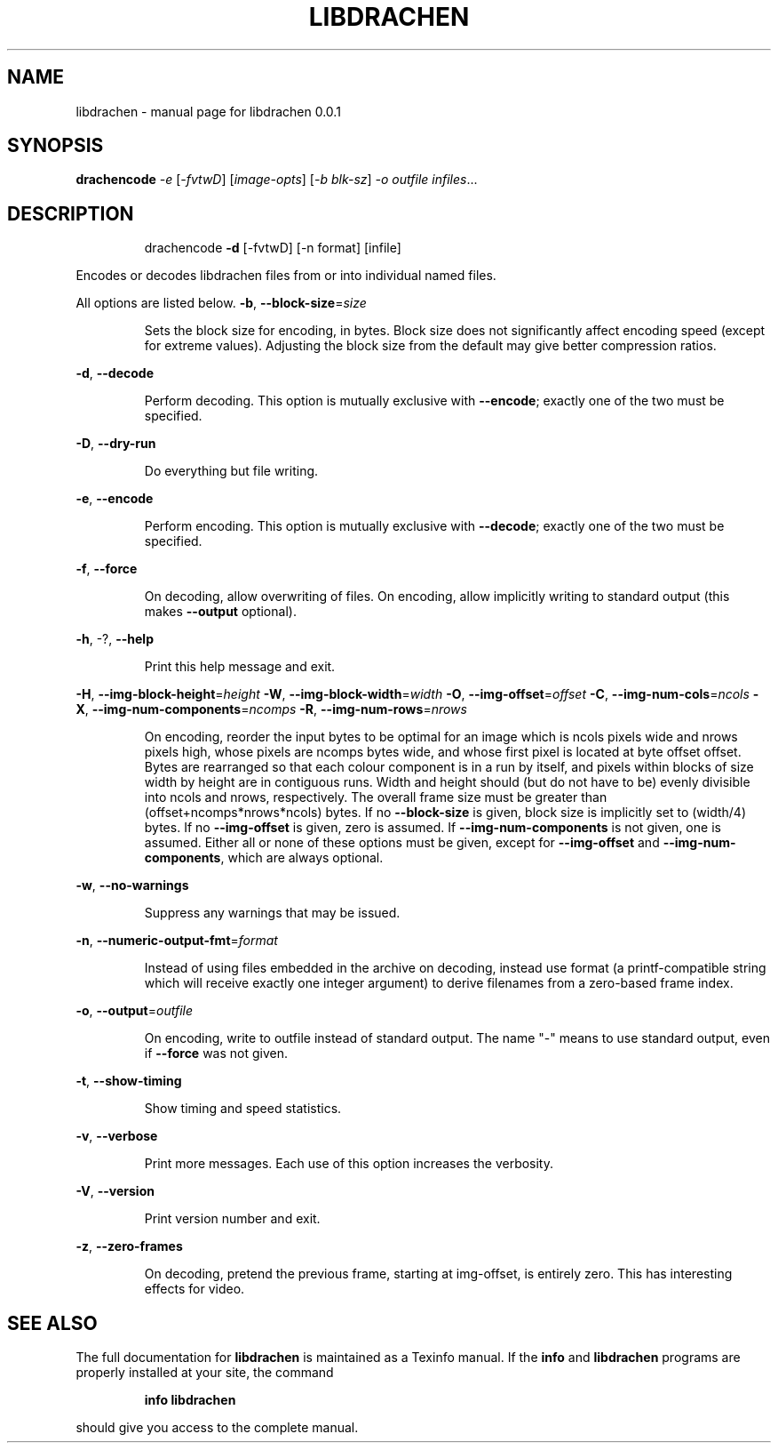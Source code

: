 .\" DO NOT MODIFY THIS FILE!  It was generated by help2man 1.40.10.
.TH LIBDRACHEN "1" "September 2012" "libdrachen 0.0.1" "User Commands"
.SH NAME
libdrachen \- manual page for libdrachen 0.0.1
.SH SYNOPSIS
.B drachencode
\fI-e \fR[\fI-fvtwD\fR] [\fIimage-opts\fR] [\fI-b blk-sz\fR] \fI-o outfile infiles\fR...
.SH DESCRIPTION
.IP
drachencode \fB\-d\fR [\-fvtwD] [\-n format] [infile]
.PP
Encodes or decodes libdrachen files from or into individual named files.
.PP
All options are listed below.
\fB\-b\fR, \fB\-\-block\-size\fR=\fIsize\fR
.IP
Sets the block size for encoding, in bytes.
Block size does not significantly affect encoding speed (except for
extreme values). Adjusting the block size from the default may give
better compression ratios.
.PP
\fB\-d\fR, \fB\-\-decode\fR
.IP
Perform decoding. This option is mutually exclusive with \fB\-\-encode\fR;
exactly one of the two must be specified.
.PP
\fB\-D\fR, \fB\-\-dry\-run\fR
.IP
Do everything but file writing.
.PP
\fB\-e\fR, \fB\-\-encode\fR
.IP
Perform encoding. This option is mutually exclusive with \fB\-\-decode\fR;
exactly one of the two must be specified.
.PP
\fB\-f\fR, \fB\-\-force\fR
.IP
On decoding, allow overwriting of files. On encoding, allow implicitly
writing to standard output (this makes \fB\-\-output\fR optional).
.PP
\fB\-h\fR, \-?, \fB\-\-help\fR
.IP
Print this help message and exit.
.PP
\fB\-H\fR, \fB\-\-img\-block\-height\fR=\fIheight\fR
\fB\-W\fR, \fB\-\-img\-block\-width\fR=\fIwidth\fR
\fB\-O\fR, \fB\-\-img\-offset\fR=\fIoffset\fR
\fB\-C\fR, \fB\-\-img\-num\-cols\fR=\fIncols\fR
\fB\-X\fR, \fB\-\-img\-num\-components\fR=\fIncomps\fR
\fB\-R\fR, \fB\-\-img\-num\-rows\fR=\fInrows\fR
.IP
On encoding, reorder the input bytes to be optimal for an image which
is ncols pixels wide and nrows pixels high, whose pixels are ncomps
bytes wide, and whose first pixel is located at byte offset offset.
Bytes are rearranged so that each colour component is in a run by
itself, and pixels within blocks of size width by height are in
contiguous runs. Width and height should (but do not have to be)
evenly divisible into ncols and nrows, respectively. The overall
frame size must be greater than (offset+ncomps*nrows*ncols) bytes.
If no \fB\-\-block\-size\fR is given, block size is implicitly set to
(width/4) bytes.
If no \fB\-\-img\-offset\fR is given, zero is assumed. If \fB\-\-img\-num\-components\fR
is not given, one is assumed.
Either all or none of these options must be given, except for
\fB\-\-img\-offset\fR and \fB\-\-img\-num\-components\fR, which are always optional.
.PP
\fB\-w\fR, \fB\-\-no\-warnings\fR
.IP
Suppress any warnings that may be issued.
.PP
\fB\-n\fR, \fB\-\-numeric\-output\-fmt\fR=\fIformat\fR
.IP
Instead of using files embedded in the archive on decoding, instead
use format (a printf\-compatible string which will receive exactly one
integer argument) to derive filenames from a zero\-based frame index.
.PP
\fB\-o\fR, \fB\-\-output\fR=\fIoutfile\fR
.IP
On encoding, write to outfile instead of standard output. The name
"\-" means to use standard output, even if \fB\-\-force\fR was not given.
.PP
\fB\-t\fR, \fB\-\-show\-timing\fR
.IP
Show timing and speed statistics.
.PP
\fB\-v\fR, \fB\-\-verbose\fR
.IP
Print more messages. Each use of this option increases the verbosity.
.PP
\fB\-V\fR, \fB\-\-version\fR
.IP
Print version number and exit.
.PP
\fB\-z\fR, \fB\-\-zero\-frames\fR
.IP
On decoding, pretend the previous frame, starting at img\-offset, is
entirely zero. This has interesting effects for video.
.SH "SEE ALSO"
The full documentation for
.B libdrachen
is maintained as a Texinfo manual.  If the
.B info
and
.B libdrachen
programs are properly installed at your site, the command
.IP
.B info libdrachen
.PP
should give you access to the complete manual.
